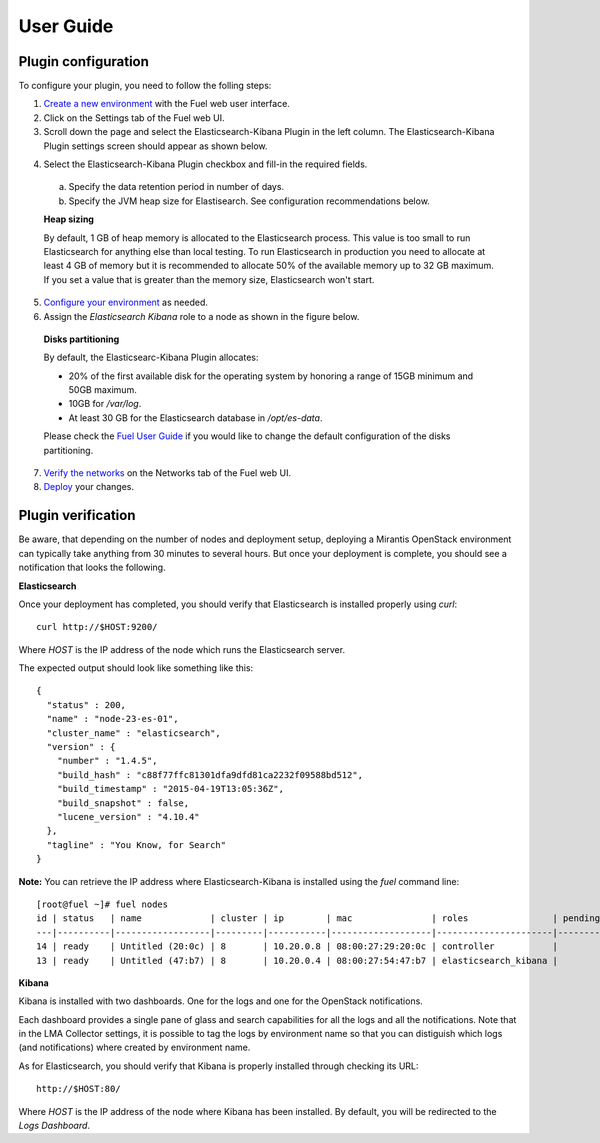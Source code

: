 .. _user_guide:

User Guide
==========

.. _plugin_configuration:

Plugin configuration
--------------------

To configure your plugin, you need to follow the folling steps:

1. `Create a new environment <http://docs.mirantis.com/openstack/fuel/fuel-7.0/user-guide.html#launch-wizard-to-create-new-environment>`_
   with the Fuel web user interface.

2. Click on the Settings tab of the Fuel web UI.

3. Scroll down the page and select the Elasticsearch-Kibana Plugin in the left column.
   The Elasticsearch-Kibana Plugin settings screen should appear as shown below.

.. image:: ../images/elastic_kibana_settings.png
   :height: 350
   :width: 340
   :alt: The Elasticsearch-Kibana settings
   :align: center

4. Select the Elasticsearch-Kibana Plugin checkbox and fill-in the required fields.

  a. Specify the data retention period in number of days.
  b. Specify the JVM heap size for Elastisearch. See configuration recommendations below.

  **Heap sizing**

  By default, 1 GB of heap memory is allocated to the Elasticsearch process.
  This value is too small to run Elasticsearch for anything else than local testing.
  To run Elasticsearch in production you need to allocate at least 4 GB of memory
  but it is recommended to allocate 50% of the available memory up to 32 GB maximum.
  If you set a value that is greater than the memory size, Elasticsearch won't start.

5. `Configure your environment <http://docs.mirantis.com/openstack/fuel/fuel-7.0/user-guide.html#configure-your-environment>`_
   as needed.

6. Assign the *Elasticsearch Kibana* role to a node as shown in the figure below.

  **Disks partitioning**

  By default, the Elasticsearc-Kibana Plugin allocates:

  - 20% of the first available disk for the operating system by honoring a range of 15GB minimum and 50GB maximum.
  - 10GB for */var/log*.
  - At least 30 GB for the Elasticsearch database in */opt/es-data*.

  Please check the `Fuel User Guide <http://docs.mirantis.com/openstack/fuel/fuel-7.0/user-guide.html#assign-a-role-or-roles-to-each-node-server>`_
  if you would like to change the default configuration of the disks partitioning.

.. image:: ../images/elastic_kibana_role.png
   :height: 350
   :width: 340
   :alt: The Elasticsearc-Kibana role assign
   :align: center

7. `Verify the networks <http://docs.mirantis.com/openstack/fuel/fuel-7.0/user-guide.html#verify-networks>`_ on the Networks tab of the Fuel web UI.

8. `Deploy <http://docs.mirantis.com/openstack/fuel/fuel-7.0/user-guide.html#deploy-changes>`_ your changes.


.. _plugin_install_verification:

Plugin verification
-------------------

Be aware, that depending on the number of nodes and deployment setup,
deploying a Mirantis OpenStack environment can typically take anything
from 30 minutes to several hours. But once your deployment is complete,
you should see a notification that looks the following.

.. image:: ../images/deploy_notif.png
   :alt: Deployment notification
   :align: center
   :height: 200
   :width: 340

**Elasticsearch**

Once your deployment has completed, you should verify that Elasticsearch is
installed properly using `curl`::

    curl http://$HOST:9200/

Where *HOST* is the IP address of the node which runs the Elasticsearch server.

The expected output should look like something like this::

    {
      "status" : 200,
      "name" : "node-23-es-01",
      "cluster_name" : "elasticsearch",
      "version" : {
        "number" : "1.4.5",
        "build_hash" : "c88f77ffc81301dfa9dfd81ca2232f09588bd512",
        "build_timestamp" : "2015-04-19T13:05:36Z",
        "build_snapshot" : false,
        "lucene_version" : "4.10.4"
      },
      "tagline" : "You Know, for Search"
    }

**Note:** You can retrieve the IP address where Elasticsearch-Kibana is installed using
the `fuel` command line::

    [root@fuel ~]# fuel nodes
    id | status   | name             | cluster | ip        | mac               | roles                | pending_roles | online | group_id
    ---|----------|------------------|---------|-----------|-------------------|----------------------|---------------|--------|---------
    14 | ready    | Untitled (20:0c) | 8       | 10.20.0.8 | 08:00:27:29:20:0c | controller           |               | True   | 8
    13 | ready    | Untitled (47:b7) | 8       | 10.20.0.4 | 08:00:27:54:47:b7 | elasticsearch_kibana |               | True   | 8

**Kibana**

Kibana is installed with two dashboards. One for the logs and one for the
OpenStack notifications.

Each dashboard provides a single pane of glass and search capabilities
for all the logs and all the notifications. Note that in the LMA Collector
settings, it is possible to tag the logs by environment name
so that you can distiguish which logs (and notifications) where created
by environment name.

As for Elasticsearch, you should verify that Kibana is properly
installed through checking its URL::

    http://$HOST:80/

Where *HOST* is the IP address of the node where Kibana has been installed.
By default, you will be redirected to the *Logs Dashboard*.
